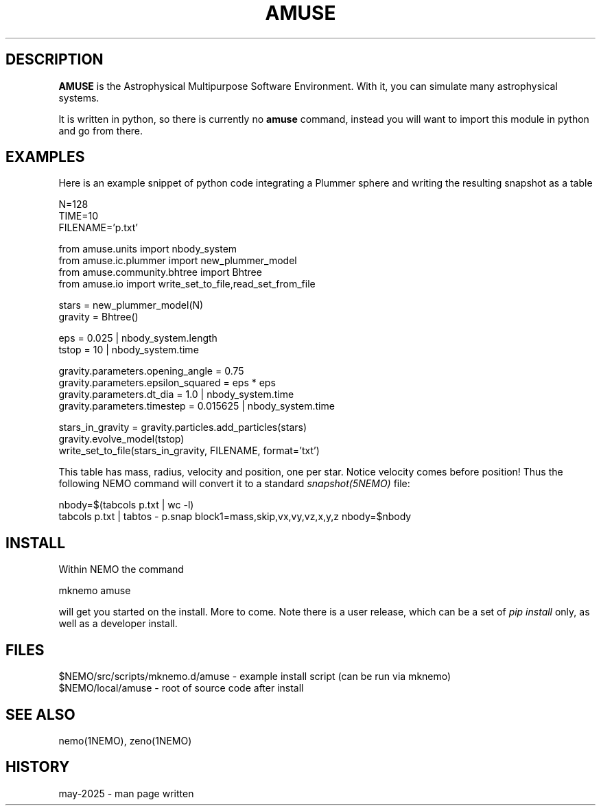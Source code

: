 .TH AMUSE 1NEMO "23 May 2025"

.SH "DESCRIPTION"
\fBAMUSE\fP is the Astrophysical Multipurpose Software Environment.
With it, you can simulate many astrophysical systems.
.PP
It is written
in python, so there is currently no \fBamuse\fP command, instead you
will want to import this module in python and go from there.


.SH "EXAMPLES"

Here is an example snippet of python code integrating a Plummer sphere
and writing the resulting snapshot as a table

.EX

 N=128
 TIME=10
 FILENAME='p.txt'

 from amuse.units import nbody_system
 from amuse.ic.plummer import new_plummer_model
 from amuse.community.bhtree import Bhtree
 from amuse.io import write_set_to_file,read_set_from_file

 stars = new_plummer_model(N)
 gravity = Bhtree()

 eps = 0.025 | nbody_system.length
 tstop = 10  | nbody_system.time

 gravity.parameters.opening_angle  = 0.75
 gravity.parameters.epsilon_squared = eps * eps
 gravity.parameters.dt_dia          = 1.0      | nbody_system.time
 gravity.parameters.timestep        = 0.015625 | nbody_system.time 

 stars_in_gravity = gravity.particles.add_particles(stars)
 gravity.evolve_model(tstop)
 write_set_to_file(stars_in_gravity, FILENAME, format='txt')

.EE

This table has mass, radius, velocity and position, one per star. Notice velocity comes before position!
Thus the following NEMO command will convert it to a standard \fIsnapshot(5NEMO)\fP file:

.EX

 nbody=$(tabcols p.txt | wc -l)
 tabcols p.txt | tabtos - p.snap block1=mass,skip,vx,vy,vz,x,y,z nbody=$nbody

.EE


.SH "INSTALL"

Within NEMO the command
.EX

   mknemo amuse

.EE
will get you started on the install.  More to come.  Note there is a user release, which
can be a set of \fIpip install\fP only, as well as a developer install.

.SH "FILES"
.nf
$NEMO/src/scripts/mknemo.d/amuse - example install script (can be run via mknemo)
$NEMO/local/amuse - root of source code after install
.fi

.SH "SEE ALSO"
nemo(1NEMO), zeno(1NEMO)

.SH "HISTORY"

.nf

may-2025 - man page written
.fi

